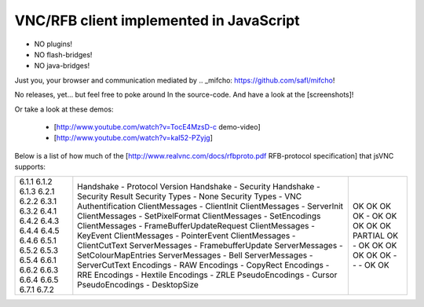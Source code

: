 VNC/RFB client implemented in JavaScript
========================================

* NO plugins!
* NO flash-bridges!
* NO java-bridges!

Just you, your browser and communication mediated by .. _mifcho: https://github.com/safl/mifcho!

No releases, yet... but feel free to poke around In the source-code.
And have a look at the [screenshots]! 

Or take a look at these demos:

 * [http://www.youtube.com/watch?v=TocE4MzsD-c demo-video]
 * [http://www.youtube.com/watch?v=kaI52-PZyjg]

Below is a list of how much of the [http://www.realvnc.com/docs/rfbproto.pdf RFB-protocol specification] that jsVNC supports:

+-------+-------------------------------------------+---------+
| 6.1.1 | Handshake - Protocol Version              | OK      |
| 6.1.2 | Handshake - Security                      | OK      |
| 6.1.3 | Handshake - Security Result               | OK      |
| 6.2.1 | Security Types - None                     | OK      |
| 6.2.2 | Security Types - VNC Authentification     | -       |
| 6.3.1 | ClientMessages - ClientInit               | OK      |
| 6.3.2 | ClientMessages - ServerInit               | OK      |
| 6.4.1 | ClientMessages - SetPixelFormat           | OK      |
| 6.4.2 | ClientMessages - SetEncodings             | OK      |
| 6.4.3 | ClientMessages - FrameBufferUpdateRequest | OK      |
| 6.4.4 | ClientMessages - KeyEvent                 | PARTIAL |
| 6.4.5 | ClientMessages - PointerEvent             | OK      |
| 6.4.6 | ClientMessages - ClientCutText            | -       |
| 6.5.1 | ServerMessages - FramebufferUpdate        | OK      |
| 6.5.2 | ServerMessages - SetColourMapEntries      | OK      |
| 6.5.3 | ServerMessages - Bell                     | OK      |
| 6.5.4 | ServerMessages - ServerCutText            | OK      |
| 6.6.1 | Encodings - RAW                           | OK      |
| 6.6.2 | Encodings - CopyRect                      | OK      |
| 6.6.3 | Encodings - RRE                           | -       |
| 6.6.4 | Encodings - Hextile                       | -       |
| 6.6.5 | Encodings - ZRLE                          | -       |
| 6.7.1 | PseudoEncodings - Cursor                  | OK      |
| 6.7.2 | PseudoEncodings - DesktopSize             | OK      |
+-------+-------------------------------------------+---------+


